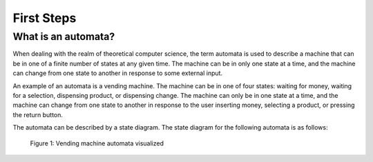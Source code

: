 ***********
First Steps
***********

What is an automata?
====================

When dealing with the realm of theoretical computer science, the term automata
is used to describe a machine that can be in one of a finite number of states
at any given time. The machine can be in only one state at a time, and the
machine can change from one state to another in response to some external
input.

An example of an automata is a vending machine. The machine can be in one of
four states: waiting for money, waiting for a selection, dispensing product, or dispensing change. The machine can only be in one state at a time, and the machine can
change from one state to another in response to the user inserting money,
selecting a product, or pressing the return button.

The automata can be described by a state diagram. The state diagram for the
following automata is as follows:

.. figure:: _static/vending_machine_example.png
    :alt: Vending machine automata visualized

    Figure 1: Vending machine automata visualized
